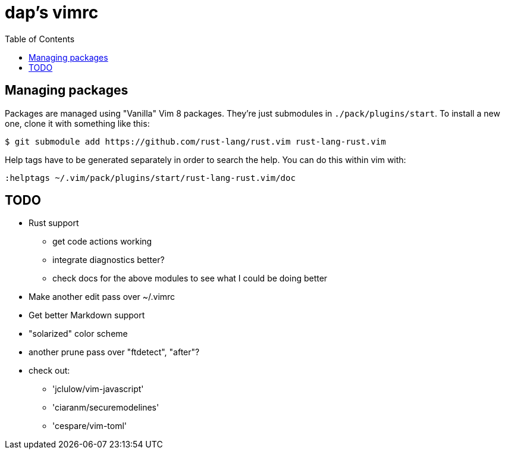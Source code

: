 :showtitle:
:toc: left
:icons: font

= dap's vimrc

== Managing packages

Packages are managed using "Vanilla" Vim 8 packages.  They're just submodules in
`./pack/plugins/start`.  To install a new one, clone it with something like
this:

    $ git submodule add https://github.com/rust-lang/rust.vim rust-lang-rust.vim

Help tags have to be generated separately in order to search the help.  You can
do this within vim with:

    :helptags ~/.vim/pack/plugins/start/rust-lang-rust.vim/doc

== TODO

* Rust support
** get code actions working
** integrate diagnostics better?
** check docs for the above modules to see what I could be doing better
* Make another edit pass over ~/.vimrc
* Get better Markdown support
* "solarized" color scheme
* another prune pass over "ftdetect", "after"?
* check out:
** 'jclulow/vim-javascript'
** 'ciaranm/securemodelines'
** 'cespare/vim-toml'
